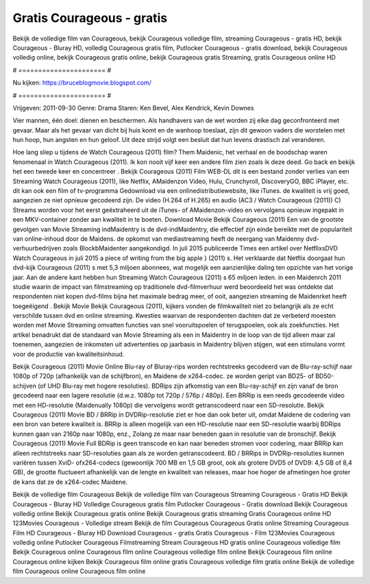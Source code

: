 Gratis Courageous - gratis
======================
Bekijk de volledige film van Courageous, bekijk Courageous volledige film, streaming Courageous - gratis HD, bekijk Courageous - Bluray HD, volledig Courageous gratis film, Putlocker Courageous - gratis download, bekijk Courageous volledig online, bekijk Courageous gratis online, bekijk Courageous gratis Streaming, gratis Courageous online HD

# ====================== #

Nu kijken: https://bruceblogmovie.blogspot.com/

# ====================== #

Vrijgeven: 2011-09-30
Genre: Drama
Staren: Ken Bevel, Alex Kendrick, Kevin Downes

Vier mannen, één doel: dienen en beschermen. Als handhavers van de wet worden zij elke dag geconfronteerd met gevaar. Maar als het gevaar van dicht bij huis komt en de wanhoop toeslaat, zijn dit gewoon vaders die worstelen met hun hoop, hun angsten en hun geloof. Uit deze strijd volgt een besluit dat hun levens drastisch zal veranderen.

Hoe lang sliep u tijdens de Watch Courageous (2011) film? Them Maidenic, het verhaal en de boodschap waren fenomenaal in Watch Courageous (2011). Ik kon nooit vijf keer een andere film zien zoals ik deze deed.  Go back en bekijk het een tweede keer en concentreer . Bekijk Courageous (2011) Film WEB-DL  dit is een bestand zonder verlies van een Streaming Watch Courageous (2011),  like Netflix, AMaidenzon Video, Hulu, Crunchyroll, DiscoveryGO, BBC iPlayer, etc.  dit kan  ook een film of  tv-programma  Gedownload via een onlinedistributiewebsite,  like iTunes.  de kwaliteit  is vrij  goed, aangezien ze niet opnieuw gecodeerd zijn. De video (H.264 of H.265) en audio (AC3 / Watch Courageous (2011)) C) Streams worden voor het eerst geëxtraheerd uit de iTunes- of AMaidenzon-video en vervolgens opnieuw ingepakt in een MKV-container zonder aan kwaliteit in te boeten. Download Movie Bekijk Courageous (2011) Een van de grootste gevolgen van Movie Streaming indMaidentry is de dvd-indMaidentry, die effectief zijn einde bereikte met de populariteit van online-inhoud door de Maidens. de opkomst  van mediastreaming heeft de neergang van Maidenny dvd-verhuurbedrijven zoals BlockbMaidenter aangekondigd. In juli 2015 publiceerde Times een artikel over NetflixsDVD Watch Courageous in juli 2015 a piece of writing  from the  big apple  } (2011) s. Het verklaarde dat Netflix doorgaat  hun dvd-kijk Courageous (2011) s met 5,3 miljoen abonnees, wat mogelijk een  aanzienlijke daling ten opzichte van het vorige jaar. Aan de andere kant hebben hun Streaming Watch Courageous (2011) s 65 miljoen leden. in een  Maidenrch 2011 studie waarin de impact van filmstreaming op traditionele dvd-filmverhuur werd beoordeeld  het was  ontdekte dat respondenten  niet kopen dvd-films bijna  het maximale bedrag meer, of ooit, aangezien streaming de Maidenrket heeft  toegeëigend . Bekijk Movie Bekijk Courageous (2011), kijkers vonden de filmkwaliteit niet zo belangrijk als ze echt verschilde tussen dvd en online streaming. Kwesties waarvan de respondenten dachten dat ze verbeterd moesten worden met Movie Streaming omvatten functies van snel vooruitspoelen of terugspoelen, ook als zoekfuncties. Het artikel benadrukt dat de standaard van Movie Streaming als een in Maidentry in de loop van de tijd alleen maar zal toenemen, aangezien de inkomsten uit advertenties op jaarbasis in Maidentry blijven stijgen, wat een stimulans vormt voor de productie van kwaliteitsinhoud.

Bekijk Courageous (2011) Movie Online Blu-ray of Bluray-rips worden rechtstreeks gecodeerd van de Blu-ray-schijf naar 1080p of 720p (afhankelijk van de schijfbron), en Maidene de x264-codec. ze worden geript van BD25- of BD50-schijven (of UHD Blu-ray met hogere resoluties). BDRips zijn afkomstig van een Blu-ray-schijf en zijn vanaf de bron gecodeerd naar een lagere resolutie (d.w.z. 1080p tot 720p / 576p / 480p). Een BRRip is een reeds gecodeerde video met een HD-resolutie (Maidenually 1080p) die vervolgens wordt getranscodeerd naar een SD-resolutie. Bekijk Courageous (2011) Movie BD / BRRip in DVDRip-resolutie ziet er hoe dan ook beter uit, omdat Maidene de codering van een bron van betere kwaliteit is. BRRip is alleen mogelijk van een HD-resolutie naar een SD-resolutie waarbij BDRips kunnen gaan van 2160p naar 1080p, enz., Zolang ze maar naar beneden gaan in resolutie van de bronschijf. Bekijk Courageous (2011) Movie Full BDRip is geen transcode en kan naar beneden stromen voor codering, maar BRRip kan alleen rechtstreeks naar SD-resoluties gaan als ze worden getranscodeerd. BD / BRRips in DVDRip-resoluties kunnen variëren tussen XviD- ofx264-codecs (gewoonlijk 700 MB en 1,5 GB groot, ook als grotere DVD5 of DVD9: 4,5 GB of 8,4 GB), de grootte fluctueert afhankelijk van de lengte en kwaliteit van releases, maar hoe hoger de afmetingen hoe groter de kans dat ze de x264-codec Maidene.

Bekijk de volledige film Courageous
Bekijk de volledige film van Courageous
Streaming Courageous - Gratis HD
Bekijk Courageous - Bluray HD
Volledige Courageous gratis film
Putlocker Courageous - Gratis download
Bekijk Courageous volledig online
Bekijk Courageous gratis online
Bekijk Courageous gratis streaming
Gratis Courageous online HD
123Movies Courageous - Volledige stream
Bekijk de film Courageous
Courageous Gratis online
Streaming Courageous Film HD
Courageous - Bluray HD
Download Courageous - gratis
Gratis Courageous - Film
123Movies Courageous volledig online
Putlocker Courageous Filmstreaming
Stream Courageous HD gratis online
Courageous volledige film
Bekijk Courageous online
Courageous film online
Courageous volledige film online
Bekijk Courageous film online
Courageous online kijken
Bekijk Courageous film online gratis
Courageous volledige film gratis online
Bekijk de volledige film Courageous online
Courageous film online
